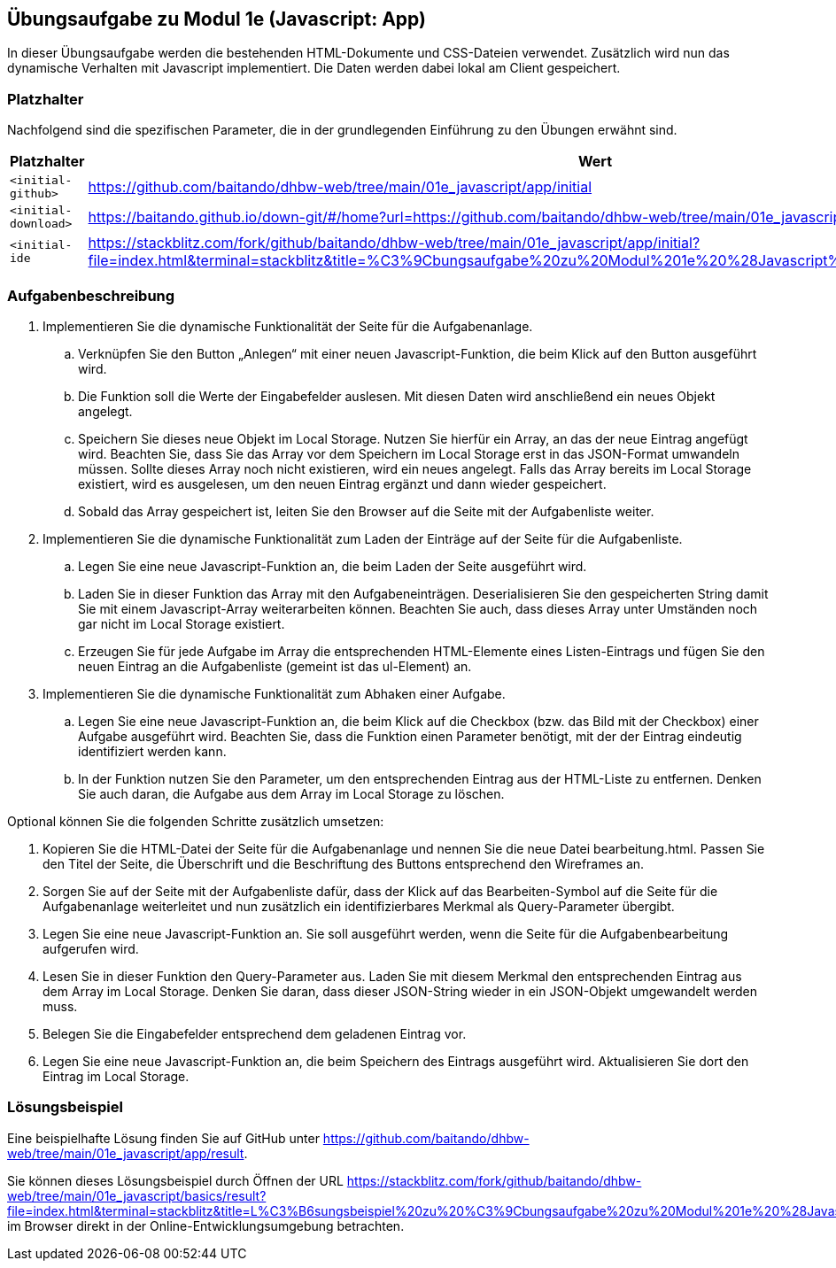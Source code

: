 == Übungsaufgabe zu Modul 1e (Javascript: App)

In dieser Übungsaufgabe werden die bestehenden HTML-Dokumente und CSS-Dateien verwendet.
Zusätzlich wird nun das dynamische Verhalten mit Javascript implementiert.
Die Daten werden dabei lokal am Client gespeichert.

=== Platzhalter

Nachfolgend sind die spezifischen Parameter, die in der grundlegenden Einführung zu den Übungen erwähnt sind.

|===
|Platzhalter |Wert

|`<initial-github>`
|https://github.com/baitando/dhbw-web/tree/main/01e_javascript/app/initial

|`<initial-download>`
|https://baitando.github.io/down-git/#/home?url=https://github.com/baitando/dhbw-web/tree/main/01e_javascript/app/initial

|`<initial-ide`
|https://stackblitz.com/fork/github/baitando/dhbw-web/tree/main/01e_javascript/app/initial?file=index.html&terminal=stackblitz&title=%C3%9Cbungsaufgabe%20zu%20Modul%201e%20%28Javascript%3A%20App%29&initialpath=index.html
|===

=== Aufgabenbeschreibung

. Implementieren Sie die dynamische Funktionalität der Seite für die Aufgabenanlage.
    .. Verknüpfen Sie den Button „Anlegen“ mit einer neuen Javascript-Funktion, die beim Klick auf den Button ausgeführt wird.
    .. Die Funktion soll die Werte der Eingabefelder auslesen. Mit diesen Daten wird anschließend ein neues Objekt angelegt.
    .. Speichern Sie dieses neue Objekt im Local Storage. Nutzen Sie hierfür ein Array, an das der neue Eintrag angefügt wird. Beachten Sie, dass Sie das Array vor dem Speichern im Local Storage erst in das JSON-Format umwandeln müssen. Sollte dieses Array noch nicht existieren, wird ein neues angelegt. Falls das Array bereits im Local Storage existiert, wird es ausgelesen, um den neuen Eintrag ergänzt und dann wieder gespeichert.
    .. Sobald das Array gespeichert ist, leiten Sie den Browser auf die Seite mit der Aufgabenliste weiter.
. Implementieren Sie die dynamische Funktionalität zum Laden der Einträge auf der Seite für die Aufgabenliste.
    .. Legen Sie eine neue Javascript-Funktion an, die beim Laden der Seite ausgeführt wird.
    .. Laden Sie in dieser Funktion das Array mit den Aufgabeneinträgen. Deserialisieren Sie den gespeicherten String damit Sie mit einem Javascript-Array weiterarbeiten können. Beachten Sie auch, dass dieses Array unter Umständen noch gar nicht im Local Storage existiert.
    .. Erzeugen Sie für jede Aufgabe im Array die entsprechenden HTML-Elemente eines Listen-Eintrags und fügen Sie den neuen Eintrag an die Aufgabenliste (gemeint ist das ul-Element) an.
. Implementieren Sie die dynamische Funktionalität zum Abhaken einer Aufgabe.
    .. Legen Sie eine neue Javascript-Funktion an, die beim Klick auf die Checkbox (bzw. das Bild mit der Checkbox) einer Aufgabe ausgeführt wird. Beachten Sie, dass die Funktion einen Parameter benötigt, mit der der Eintrag eindeutig identifiziert werden kann.
    .. In der Funktion nutzen Sie den Parameter, um den entsprechenden Eintrag aus der HTML-Liste zu entfernen. Denken Sie auch daran, die Aufgabe aus dem Array im Local Storage zu löschen.

Optional können Sie die folgenden Schritte zusätzlich umsetzen:

. Kopieren Sie die HTML-Datei der Seite für die Aufgabenanlage und nennen Sie die neue Datei bearbeitung.html. Passen Sie den Titel der Seite, die Überschrift und die Beschriftung des Buttons entsprechend den Wireframes an.
. Sorgen Sie auf der Seite mit der Aufgabenliste dafür, dass der Klick auf das Bearbeiten-Symbol auf die Seite für die Aufgabenanlage weiterleitet und nun zusätzlich ein identifizierbares Merkmal als Query-Parameter übergibt.
. Legen Sie eine neue Javascript-Funktion an. Sie soll ausgeführt werden, wenn die Seite für die Aufgabenbearbeitung aufgerufen wird.
. Lesen Sie in dieser Funktion den Query-Parameter aus. Laden Sie mit diesem Merkmal den entsprechenden Eintrag aus dem Array im Local Storage. Denken Sie daran, dass dieser JSON-String wieder in ein JSON-Objekt umgewandelt werden muss.
. Belegen Sie die Eingabefelder entsprechend dem geladenen Eintrag vor.
. Legen Sie eine neue Javascript-Funktion an, die beim Speichern des Eintrags ausgeführt wird. Aktualisieren Sie dort den Eintrag im Local Storage.

=== Lösungsbeispiel

Eine beispielhafte Lösung finden Sie auf GitHub unter https://github.com/baitando/dhbw-web/tree/main/01e_javascript/app/result.

Sie können dieses Lösungsbeispiel durch Öffnen der URL https://stackblitz.com/fork/github/baitando/dhbw-web/tree/main/01e_javascript/basics/result?file=index.html&terminal=stackblitz&title=L%C3%B6sungsbeispiel%20zu%20%C3%9Cbungsaufgabe%20zu%20Modul%201e%20%28Javascript%3A%20App%29&initialpath=index.html im Browser direkt in der Online-Entwicklungsumgebung betrachten.

